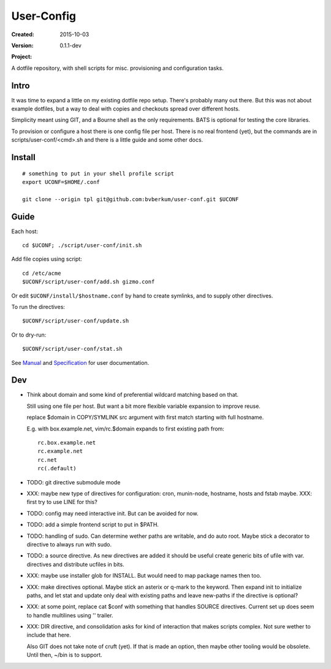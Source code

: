 User-Config
===========
:Created: 2015-10-03
:Version: 0.1.1-dev
:Project:

  .. image:: https://secure.travis-ci.org/bvberkum/user-conf.png
    :target: https://travis-ci.org/bvberkum/user-conf
    :alt: Build

  .. image:: https://badge.fury.io/gh/bvberkum%2Fuser-conf.png
    :target: http://badge.fury.io/gh/bvberkum%2Fuser-conf
    :alt: GIT

A dotfile repository, with shell scripts for misc. provisioning and
configuration tasks.


.. figure:: doc/screen-shot.png


Intro
-----
It was time to expand a little on my existing dotfile repo setup.
There's probably many out there. But this was not about example dotfiles,
but a way to deal with copies and checkouts spread over different hosts.

Simplicity meant using GIT, and a Bourne shell as the only requirements.
BATS is optional for testing the core libraries.

To provision or configure a host there is one config file per host.
There is no real frontend (yet), but the commands are in scripts/user-conf/<cmd>.sh
and there is a little guide and some other docs.


Install
-------
::

  # something to put in your shell profile script
  export UCONF=$HOME/.conf

  git clone --origin tpl git@github.com:bvberkum/user-conf.git $UCONF


Guide
------
Each host::

  cd $UCONF; ./script/user-conf/init.sh

Add file copies using script::

  cd /etc/acme
  $UCONF/script/user-conf/add.sh gizmo.conf

Or edit ``$UCONF/install/$hostname.conf`` by hand to create symlinks,
and to supply other directives.

To run the directives::

  $UCONF/script/user-conf/update.sh

Or to dry-run::

  $UCONF/script/user-conf/stat.sh

See Manual_ and Specification_ for user documentation.


Dev
----
- Think about domain and some kind of preferential wildcard
  matching based on that.

  Still using one file per host.
  But want a bit more flexible variable expansion to improve reuse.

  replace $domain in COPY/SYMLINK src argument with first match
  starting with full hostname.

  E.g. with box.example.net, vim/rc.$domain expands to first existing path from::

   rc.box.example.net
   rc.example.net
   rc.net
   rc(.default)


- TODO: git directive submodule mode

- XXX: maybe new type of directives for configuration: cron, munin-node,
  hostname, hosts and fstab maybe. XXX: first try to use LINE for this?

- TODO: config may need interactive init. But can be avoided for now.

- TODO: add a simple frontend script to put in $PATH.

- TODO: handling of sudo. Can determine wether paths are writable, and do auto
  root. Maybe stick a decorator to directive to always run with sudo.

- TODO: a source directive. As new directives are added it should be useful
  create generic bits of ufile with var. directives and distribute ucfiles in bits.

- XXX: maybe use installer glob for INSTALL. But would need to map package names
  then too.

- XXX: make directives optional. Maybe stick an asterix or q-mark to the keyword. Then
  expand init to initialize paths, and let stat and update only deal with
  existing paths and leave new-paths if the directive is optional?

- XXX: at some point, replace cat $conf with something that handles SOURCE
  directives. Current set up does seem to handle multilines using '\' trailer.

- XXX: DIR directive, and consolidation asks for kind of interaction
  that makes scripts complex. Not sure wether to include that here.

  Also GIT does not take note of cruft (yet). If that is made an option,
  then maybe other tooling would be obsolete. Until then, ~/bin is to support.


.. _Specification: Specification.rst
.. _Manual: Manual.rst
